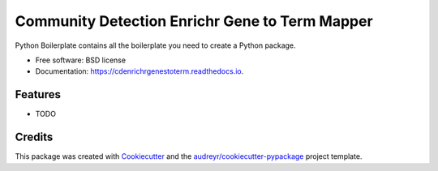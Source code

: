 ===============================
Community Detection Enrichr Gene to Term Mapper
===============================

.. image:: https://img.shields.io/pypi/v/cdenrichrgenestoterm.svg
        :target: https://pypi.python.org/pypi/cdenrichrgenestoterm

.. image:: https://img.shields.io/travis/ndexbio/cdenrichrgenestoterm.svg
        :target: https://travis-ci.org/ndexbio/cdenrichrgenestoterm

.. image:: https://readthedocs.org/projects/cdenrichrgenestoterm/badge/?version=latest
        :target: https://cdenrichrgenestoterm.readthedocs.io/en/latest/?badge=latest
        :alt: Documentation Status

.. image:: https://requires.io/github/ndexbio/cdenrichrgenestoterm/requirements.svg?branch=master
        :target: https://requires.io/github/ndexbio/cdenrichrgenestoterm/requirements?branch=master
        :alt: Dependencies


Python Boilerplate contains all the boilerplate you need to create a Python package.

* Free software: BSD license
* Documentation: https://cdenrichrgenestoterm.readthedocs.io.

Features
--------

* TODO

Credits
---------

This package was created with Cookiecutter_ and the `audreyr/cookiecutter-pypackage`_ project template.

.. _Cookiecutter: https://github.com/audreyr/cookiecutter
.. _`audreyr/cookiecutter-pypackage`: https://github.com/audreyr/cookiecutter-pypackage
